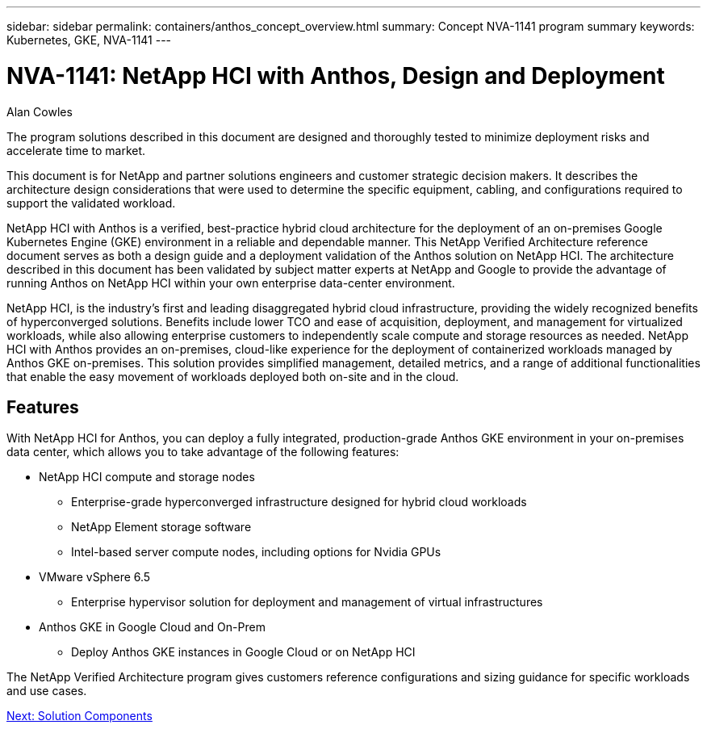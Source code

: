 ---
sidebar: sidebar
permalink: containers/anthos_concept_overview.html
summary: Concept NVA-1141 program summary
keywords: Kubernetes, GKE, NVA-1141
---

= NVA-1141: NetApp HCI with Anthos, Design and Deployment

:hardbreaks: ;
:nofooter:
:icons: font
:linkattrs:
:imagesdir: ./../media/

Alan Cowles

The program solutions described in this document are designed and thoroughly tested to minimize deployment risks and accelerate time to market.

This document is for NetApp and partner solutions engineers and customer strategic decision makers. It describes the architecture design considerations that were used to determine the specific equipment, cabling, and configurations required to support the validated workload.

NetApp HCI with Anthos is a verified, best-practice hybrid cloud architecture for the deployment of an on-premises Google Kubernetes Engine (GKE) environment in a reliable and dependable manner. This NetApp Verified Architecture reference document serves as both a design guide and a deployment validation of the Anthos solution on NetApp HCI. The architecture described in this document has been validated by subject matter experts at NetApp and Google to provide the advantage of running Anthos on NetApp HCI within your own enterprise data-center environment.

NetApp HCI, is the industry’s first and leading disaggregated hybrid cloud infrastructure, providing the widely recognized benefits of hyperconverged solutions. Benefits include lower TCO and ease of acquisition, deployment, and management for virtualized workloads, while also allowing enterprise customers to independently scale compute and storage resources as needed. NetApp HCI with Anthos provides an on-premises, cloud-like experience for the deployment of containerized workloads managed by Anthos GKE on-premises. This solution provides simplified management, detailed metrics, and a range of additional functionalities that enable the easy movement of workloads deployed both on-site and in the cloud.

== Features

With NetApp HCI for Anthos, you can deploy a fully integrated, production-grade Anthos GKE environment in your on-premises data center, which allows you to take advantage of the following features:

*	NetApp HCI compute and storage nodes
** Enterprise-grade hyperconverged infrastructure designed for hybrid cloud workloads
** NetApp Element storage software
** Intel-based server compute nodes, including options for Nvidia GPUs
* VMware vSphere 6.5
** Enterprise hypervisor solution for deployment and management of virtual infrastructures
* Anthos GKE in Google Cloud and On-Prem
** Deploy Anthos GKE instances in Google Cloud or on NetApp HCI

The NetApp Verified Architecture program gives customers reference configurations and sizing guidance for specific workloads and use cases.

link:anthos_concept_solution_components.html[Next: Solution Components]
